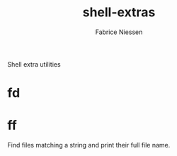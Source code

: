 #+TITLE:     shell-extras
#+AUTHOR:    Fabrice Niessen
#+EMAIL:     (concat "fniessen" at-sign "pirilampo.org")
#+DESCRIPTION: Pretty format for `git log' and different helpful command aliases
#+KEYWORDS:  git, log, pretty format, alias
#+OPTIONS:   num:nil

Shell extra utilities

* fd

* ff

Find files matching a string and print their full file name.

